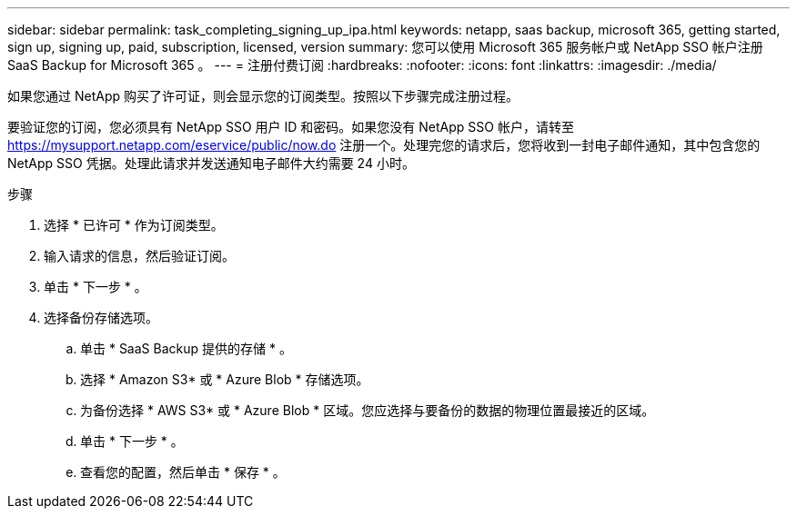 ---
sidebar: sidebar 
permalink: task_completing_signing_up_ipa.html 
keywords: netapp, saas backup, microsoft 365, getting started, sign up, signing up, paid, subscription, licensed, version 
summary: 您可以使用 Microsoft 365 服务帐户或 NetApp SSO 帐户注册 SaaS Backup for Microsoft 365 。 
---
= 注册付费订阅
:hardbreaks:
:nofooter: 
:icons: font
:linkattrs: 
:imagesdir: ./media/


[role="lead"]
如果您通过 NetApp 购买了许可证，则会显示您的订阅类型。按照以下步骤完成注册过程。

要验证您的订阅，您必须具有 NetApp SSO 用户 ID 和密码。如果您没有 NetApp SSO 帐户，请转至 https://mysupport.netapp.com/eservice/public/now.do[] 注册一个。处理完您的请求后，您将收到一封电子邮件通知，其中包含您的 NetApp SSO 凭据。处理此请求并发送通知电子邮件大约需要 24 小时。

.步骤
. 选择 * 已许可 * 作为订阅类型。
. 输入请求的信息，然后验证订阅。
. 单击 * 下一步 * 。
. 选择备份存储选项。
+
.. 单击 * SaaS Backup 提供的存储 * 。
.. 选择 * Amazon S3* 或 * Azure Blob * 存储选项。
.. 为备份选择 * AWS S3* 或 * Azure Blob * 区域。您应选择与要备份的数据的物理位置最接近的区域。
.. 单击 * 下一步 * 。
.. 查看您的配置，然后单击 * 保存 * 。



